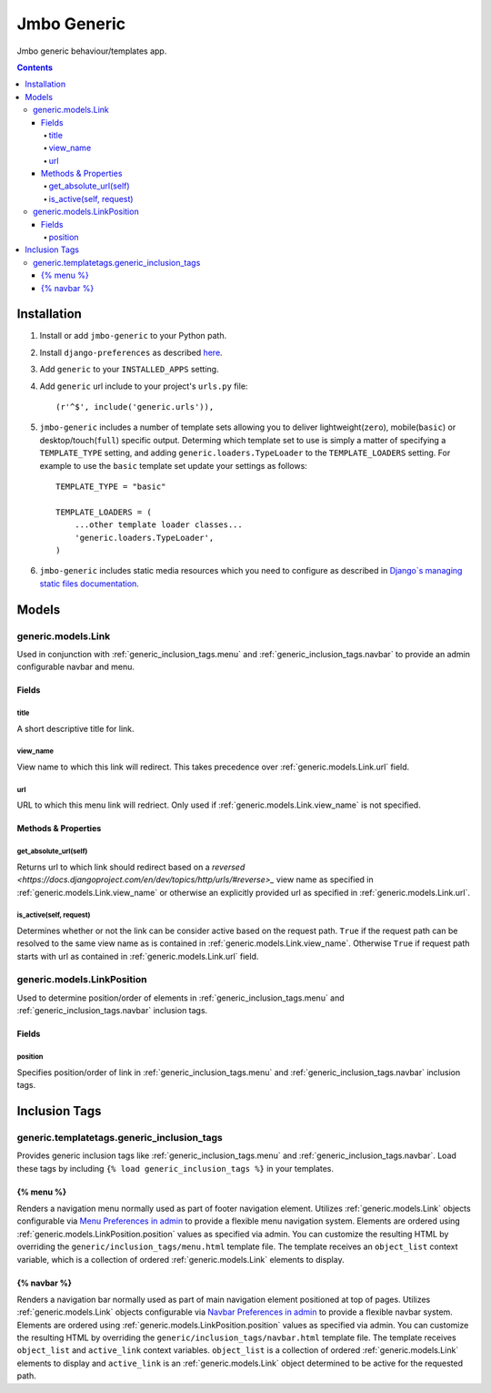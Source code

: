 Jmbo Generic
============

Jmbo generic behaviour/templates app.

.. contents:: Contents
    :depth: 5

Installation
------------

#. Install or add ``jmbo-generic`` to your Python path.

#. Install ``django-preferences`` as described `here <http://pypi.python.org/pypi/django-preferences#installation>`_.

#. Add ``generic`` to your ``INSTALLED_APPS`` setting.

#. Add ``generic`` url include to your project's ``urls.py`` file::

    (r'^$', include('generic.urls')),

#. ``jmbo-generic`` includes a number of template sets allowing you to deliver lightweight(``zero``), mobile(``basic``) or desktop/touch(``full``) specific output. Determing which template set to use is simply a matter of specifying a ``TEMPLATE_TYPE`` setting, and adding  ``generic.loaders.TypeLoader`` to the ``TEMPLATE_LOADERS`` setting. For example to use the ``basic`` template set update your settings as follows::
    
    TEMPLATE_TYPE = "basic"

    TEMPLATE_LOADERS = (
        ...other template loader classes...
        'generic.loaders.TypeLoader',
    )

#. ``jmbo-generic`` includes static media resources which you need to configure as described in `Django`s managing static files documentation <https://docs.djangoproject.com/en/dev/howto/static-files/>`_.

Models
------

.. _generic.models.Link:

generic.models.Link
*******************

Used in conjunction with :ref:`generic_inclusion_tags.menu` and :ref:`generic_inclusion_tags.navbar` to provide an admin configurable navbar and menu.

Fields
~~~~~~
        
.. _generic.models.Link.title:
    
title
+++++
A short descriptive title for link.

.. _generic.models.Link.view_name:
    
view_name
+++++++++
View name to which this link will redirect. This takes precedence over :ref:`generic.models.Link.url` field.
    

.. _generic.models.Link.url:
    
url
+++
URL to which this menu link will redriect. Only used if :ref:`generic.models.Link.view_name` is not specified.

.. _generic.models.Link.methods:

Methods & Properties
~~~~~~~~~~~~~~~~~~~~

.. _generic.models.Link.get_absolute_url:
    
get_absolute_url(self)
++++++++++++++++++++++
Returns url to which link should redirect based on a `reversed <https://docs.djangoproject.com/en/dev/topics/http/urls/#reverse>_` view name as specified in :ref:`generic.models.Link.view_name` or otherwise an explicitly provided url as specified in :ref:`generic.models.Link.url`.

.. _generic.models.Link.is_active:

is_active(self, request)
++++++++++++++++++++++++
Determines whether or not the link can be consider active based on the request path. ``True`` if the request path can be resolved to the same view name as is contained in :ref:`generic.models.Link.view_name`. Otherwise ``True`` if request path starts with url as contained in :ref:`generic.models.Link.url` field.

.. _generic.models.LinkPosition:

generic.models.LinkPosition
***************************

Used to determine position/order of elements in :ref:`generic_inclusion_tags.menu` and :ref:`generic_inclusion_tags.navbar` inclusion tags.

.. _generic.models.LinkPosition.Fields:

Fields
~~~~~~

.. _generic.models.LinkPosition.position:
    
position
++++++++
Specifies position/order of link in :ref:`generic_inclusion_tags.menu` and :ref:`generic_inclusion_tags.navbar` inclusion tags.

.. _generic_inclusion_tags:

Inclusion Tags
--------------

generic.templatetags.generic_inclusion_tags
*******************************************

Provides generic inclusion tags like :ref:`generic_inclusion_tags.menu` and :ref:`generic_inclusion_tags.navbar`. Load these tags by including ``{% load generic_inclusion_tags %}`` in your templates.

.. _generic_inclusion_tags.menu:

{% menu %}
~~~~~~~~~~

Renders a navigation menu normally used as part of footer navigation element. Utilizes :ref:`generic.models.Link` objects configurable via `Menu Preferences in admin <http://localhost:8000/admin/preferences/menupreferences>`_ to provide a flexible menu navigation system. Elements are ordered using :ref:`generic.models.LinkPosition.position` values as specified via admin. You can customize the resulting HTML by overriding the ``generic/inclusion_tags/menu.html`` template file. The template receives  an ``object_list`` context variable, which is a collection of ordered :ref:`generic.models.Link` elements to display.

.. _generic_inclusion_tags.navbar:

{% navbar %}
~~~~~~~~~~~~

Renders a navigation bar normally used as part of main navigation element positioned at top of pages. Utilizes :ref:`generic.models.Link` objects configurable via `Navbar Preferences in admin <http://localhost:8000/admin/preferences/navbarpreferences>`_ to provide a flexible navbar system. Elements are ordered using :ref:`generic.models.LinkPosition.position` values as specified via admin. You can customize the resulting HTML by overriding the ``generic/inclusion_tags/navbar.html`` template file. The template receives  ``object_list`` and ``active_link`` context variables. ``object_list`` is a collection of ordered :ref:`generic.models.Link` elements to display and ``active_link`` is an :ref:`generic.models.Link` object determined to be active for the requested path.
